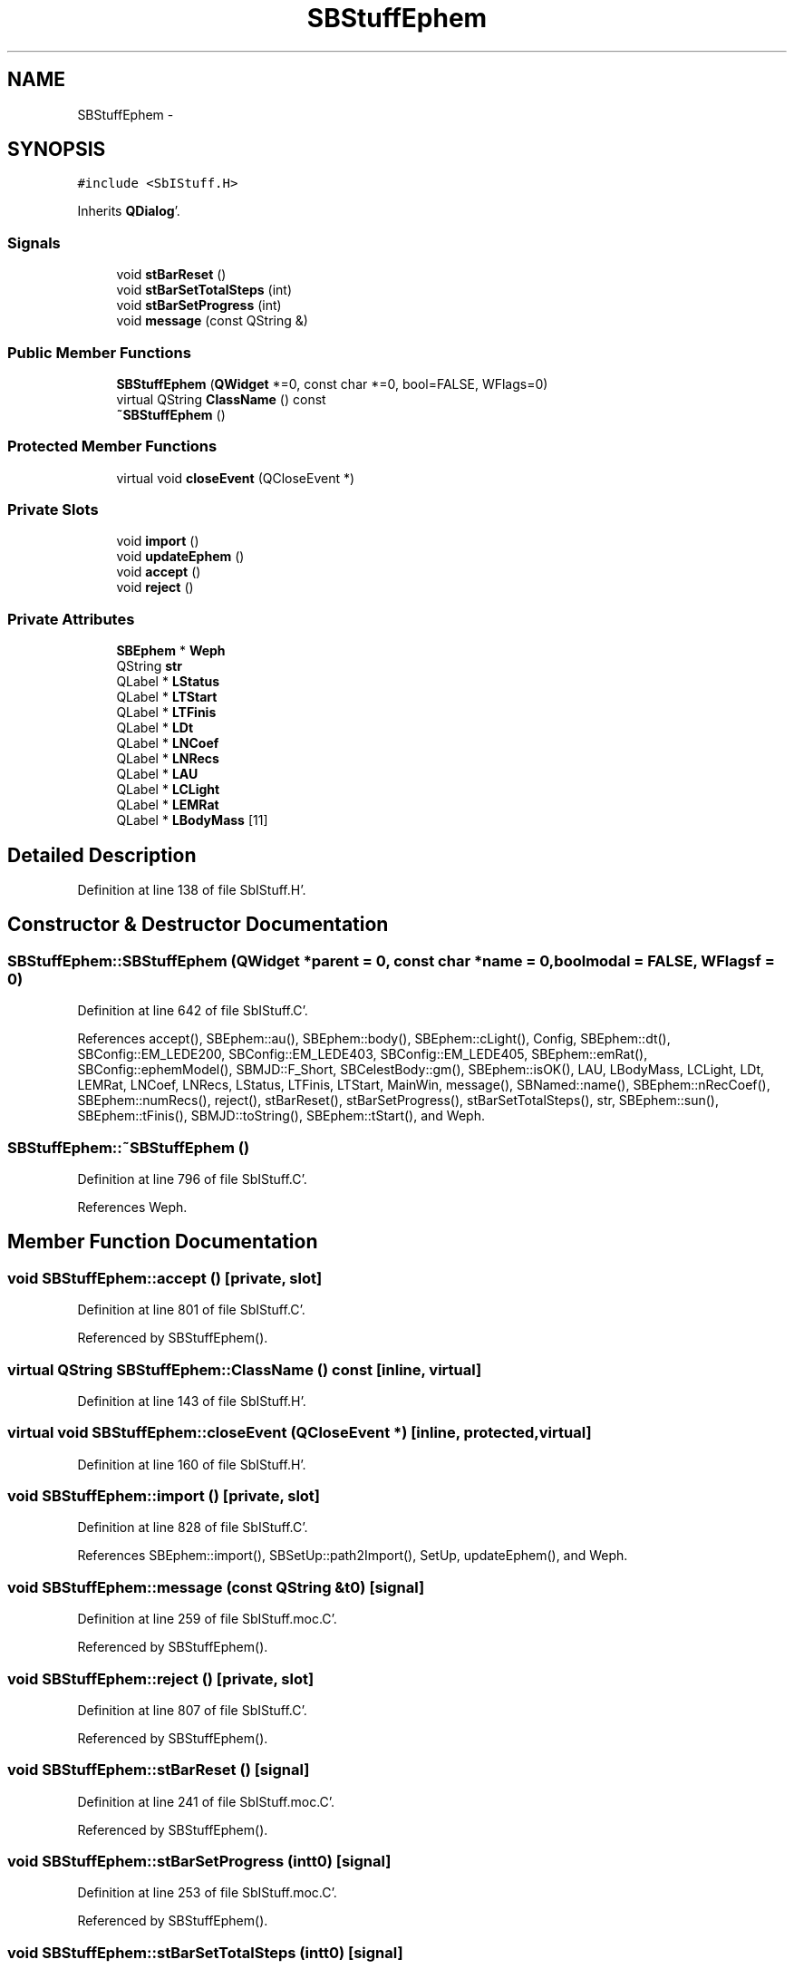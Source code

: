 .TH "SBStuffEphem" 3 "Mon May 14 2012" "Version 2.0.2" "SteelBreeze Reference Manual" \" -*- nroff -*-
.ad l
.nh
.SH NAME
SBStuffEphem \- 
.SH SYNOPSIS
.br
.PP
.PP
\fC#include <SbIStuff\&.H>\fP
.PP
Inherits \fBQDialog\fP'\&.
.SS "Signals"

.in +1c
.ti -1c
.RI "void \fBstBarReset\fP ()"
.br
.ti -1c
.RI "void \fBstBarSetTotalSteps\fP (int)"
.br
.ti -1c
.RI "void \fBstBarSetProgress\fP (int)"
.br
.ti -1c
.RI "void \fBmessage\fP (const QString &)"
.br
.in -1c
.SS "Public Member Functions"

.in +1c
.ti -1c
.RI "\fBSBStuffEphem\fP (\fBQWidget\fP *=0, const char *=0, bool=FALSE, WFlags=0)"
.br
.ti -1c
.RI "virtual QString \fBClassName\fP () const "
.br
.ti -1c
.RI "\fB~SBStuffEphem\fP ()"
.br
.in -1c
.SS "Protected Member Functions"

.in +1c
.ti -1c
.RI "virtual void \fBcloseEvent\fP (QCloseEvent *)"
.br
.in -1c
.SS "Private Slots"

.in +1c
.ti -1c
.RI "void \fBimport\fP ()"
.br
.ti -1c
.RI "void \fBupdateEphem\fP ()"
.br
.ti -1c
.RI "void \fBaccept\fP ()"
.br
.ti -1c
.RI "void \fBreject\fP ()"
.br
.in -1c
.SS "Private Attributes"

.in +1c
.ti -1c
.RI "\fBSBEphem\fP * \fBWeph\fP"
.br
.ti -1c
.RI "QString \fBstr\fP"
.br
.ti -1c
.RI "QLabel * \fBLStatus\fP"
.br
.ti -1c
.RI "QLabel * \fBLTStart\fP"
.br
.ti -1c
.RI "QLabel * \fBLTFinis\fP"
.br
.ti -1c
.RI "QLabel * \fBLDt\fP"
.br
.ti -1c
.RI "QLabel * \fBLNCoef\fP"
.br
.ti -1c
.RI "QLabel * \fBLNRecs\fP"
.br
.ti -1c
.RI "QLabel * \fBLAU\fP"
.br
.ti -1c
.RI "QLabel * \fBLCLight\fP"
.br
.ti -1c
.RI "QLabel * \fBLEMRat\fP"
.br
.ti -1c
.RI "QLabel * \fBLBodyMass\fP [11]"
.br
.in -1c
.SH "Detailed Description"
.PP 
Definition at line 138 of file SbIStuff\&.H'\&.
.SH "Constructor & Destructor Documentation"
.PP 
.SS "SBStuffEphem::SBStuffEphem (\fBQWidget\fP *parent = \fC0\fP, const char *name = \fC0\fP, boolmodal = \fCFALSE\fP, WFlagsf = \fC0\fP)"
.PP
Definition at line 642 of file SbIStuff\&.C'\&.
.PP
References accept(), SBEphem::au(), SBEphem::body(), SBEphem::cLight(), Config, SBEphem::dt(), SBConfig::EM_LEDE200, SBConfig::EM_LEDE403, SBConfig::EM_LEDE405, SBEphem::emRat(), SBConfig::ephemModel(), SBMJD::F_Short, SBCelestBody::gm(), SBEphem::isOK(), LAU, LBodyMass, LCLight, LDt, LEMRat, LNCoef, LNRecs, LStatus, LTFinis, LTStart, MainWin, message(), SBNamed::name(), SBEphem::nRecCoef(), SBEphem::numRecs(), reject(), stBarReset(), stBarSetProgress(), stBarSetTotalSteps(), str, SBEphem::sun(), SBEphem::tFinis(), SBMJD::toString(), SBEphem::tStart(), and Weph\&.
.SS "SBStuffEphem::~SBStuffEphem ()"
.PP
Definition at line 796 of file SbIStuff\&.C'\&.
.PP
References Weph\&.
.SH "Member Function Documentation"
.PP 
.SS "void SBStuffEphem::accept ()\fC [private, slot]\fP"
.PP
Definition at line 801 of file SbIStuff\&.C'\&.
.PP
Referenced by SBStuffEphem()\&.
.SS "virtual QString SBStuffEphem::ClassName () const\fC [inline, virtual]\fP"
.PP
Definition at line 143 of file SbIStuff\&.H'\&.
.SS "virtual void SBStuffEphem::closeEvent (QCloseEvent *)\fC [inline, protected, virtual]\fP"
.PP
Definition at line 160 of file SbIStuff\&.H'\&.
.SS "void SBStuffEphem::import ()\fC [private, slot]\fP"
.PP
Definition at line 828 of file SbIStuff\&.C'\&.
.PP
References SBEphem::import(), SBSetUp::path2Import(), SetUp, updateEphem(), and Weph\&.
.SS "void SBStuffEphem::message (const QString &t0)\fC [signal]\fP"
.PP
Definition at line 259 of file SbIStuff\&.moc\&.C'\&.
.PP
Referenced by SBStuffEphem()\&.
.SS "void SBStuffEphem::reject ()\fC [private, slot]\fP"
.PP
Definition at line 807 of file SbIStuff\&.C'\&.
.PP
Referenced by SBStuffEphem()\&.
.SS "void SBStuffEphem::stBarReset ()\fC [signal]\fP"
.PP
Definition at line 241 of file SbIStuff\&.moc\&.C'\&.
.PP
Referenced by SBStuffEphem()\&.
.SS "void SBStuffEphem::stBarSetProgress (intt0)\fC [signal]\fP"
.PP
Definition at line 253 of file SbIStuff\&.moc\&.C'\&.
.PP
Referenced by SBStuffEphem()\&.
.SS "void SBStuffEphem::stBarSetTotalSteps (intt0)\fC [signal]\fP"
.PP
Definition at line 247 of file SbIStuff\&.moc\&.C'\&.
.PP
Referenced by SBStuffEphem()\&.
.SS "void SBStuffEphem::updateEphem ()\fC [private, slot]\fP"
.PP
Definition at line 813 of file SbIStuff\&.C'\&.
.PP
References SBEphem::au(), SBEphem::body(), SBEphem::cLight(), SBEphem::dt(), SBEphem::emRat(), SBMJD::F_Short, SBCelestBody::gm(), SBEphem::isOK(), LAU, LBodyMass, LCLight, LDt, LEMRat, LNCoef, LNRecs, LStatus, LTFinis, LTStart, SBEphem::nRecCoef(), SBEphem::numRecs(), str, SBEphem::sun(), SBEphem::tFinis(), SBMJD::toString(), SBEphem::tStart(), and Weph\&.
.PP
Referenced by import()\&.
.SH "Member Data Documentation"
.PP 
.SS "QLabel* \fBSBStuffEphem::LAU\fP\fC [private]\fP"
.PP
Definition at line 172 of file SbIStuff\&.H'\&.
.PP
Referenced by SBStuffEphem(), and updateEphem()\&.
.SS "QLabel* \fBSBStuffEphem::LBodyMass\fP[11]\fC [private]\fP"
.PP
Definition at line 176 of file SbIStuff\&.H'\&.
.PP
Referenced by SBStuffEphem(), and updateEphem()\&.
.SS "QLabel* \fBSBStuffEphem::LCLight\fP\fC [private]\fP"
.PP
Definition at line 173 of file SbIStuff\&.H'\&.
.PP
Referenced by SBStuffEphem(), and updateEphem()\&.
.SS "QLabel* \fBSBStuffEphem::LDt\fP\fC [private]\fP"
.PP
Definition at line 169 of file SbIStuff\&.H'\&.
.PP
Referenced by SBStuffEphem(), and updateEphem()\&.
.SS "QLabel* \fBSBStuffEphem::LEMRat\fP\fC [private]\fP"
.PP
Definition at line 174 of file SbIStuff\&.H'\&.
.PP
Referenced by SBStuffEphem(), and updateEphem()\&.
.SS "QLabel* \fBSBStuffEphem::LNCoef\fP\fC [private]\fP"
.PP
Definition at line 170 of file SbIStuff\&.H'\&.
.PP
Referenced by SBStuffEphem(), and updateEphem()\&.
.SS "QLabel* \fBSBStuffEphem::LNRecs\fP\fC [private]\fP"
.PP
Definition at line 171 of file SbIStuff\&.H'\&.
.PP
Referenced by SBStuffEphem(), and updateEphem()\&.
.SS "QLabel* \fBSBStuffEphem::LStatus\fP\fC [private]\fP"
.PP
Definition at line 166 of file SbIStuff\&.H'\&.
.PP
Referenced by SBStuffEphem(), and updateEphem()\&.
.SS "QLabel* \fBSBStuffEphem::LTFinis\fP\fC [private]\fP"
.PP
Definition at line 168 of file SbIStuff\&.H'\&.
.PP
Referenced by SBStuffEphem(), and updateEphem()\&.
.SS "QLabel* \fBSBStuffEphem::LTStart\fP\fC [private]\fP"
.PP
Definition at line 167 of file SbIStuff\&.H'\&.
.PP
Referenced by SBStuffEphem(), and updateEphem()\&.
.SS "QString \fBSBStuffEphem::str\fP\fC [private]\fP"
.PP
Definition at line 164 of file SbIStuff\&.H'\&.
.PP
Referenced by SBStuffEphem(), and updateEphem()\&.
.SS "\fBSBEphem\fP* \fBSBStuffEphem::Weph\fP\fC [private]\fP"
.PP
Definition at line 160 of file SbIStuff\&.H'\&.
.PP
Referenced by import(), SBStuffEphem(), updateEphem(), and ~SBStuffEphem()\&.

.SH "Author"
.PP 
Generated automatically by Doxygen for SteelBreeze Reference Manual from the source code'\&.
